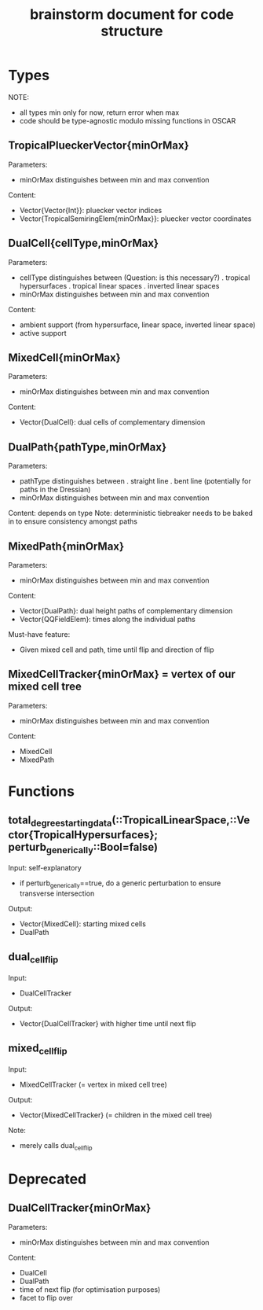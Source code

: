 #+title: brainstorm document for code structure

* Types
NOTE:
- all types min only for now, return error when max
- code should be type-agnostic modulo missing functions in OSCAR

** TropicalPlueckerVector{minOrMax}
Parameters:
- minOrMax distinguishes between min and max convention
Content:
- Vector{Vector{Int}}: pluecker vector indices
- Vector{TropicalSemiringElem{minOrMax}}: pluecker vector coordinates

** DualCell{cellType,minOrMax}
Parameters:
- cellType distinguishes between (Question: is this necessary?)
  . tropical hypersurfaces
  . tropical linear spaces
  . inverted linear spaces
- minOrMax distinguishes between min and max convention
Content:
- ambient support (from hypersurface, linear space, inverted linear space)
- active support

** MixedCell{minOrMax}
Parameters:
- minOrMax distinguishes between min and max convention
Content:
- Vector{DualCell}: dual cells of complementary dimension

** DualPath{pathType,minOrMax}
Parameters:
- pathType distinguishes between
  . straight line
  . bent line (potentially for paths in the Dressian)
- minOrMax distinguishes between min and max convention
Content: depends on type
Note:
deterministic tiebreaker needs to be baked in to ensure consistency amongst paths

** MixedPath{minOrMax}
Parameters:
- minOrMax distinguishes between min and max convention
Content:
- Vector{DualPath}: dual height paths of complementary dimension
- Vector{QQFieldElem}: times along the individual paths
Must-have feature:
- Given mixed cell and path, time until flip and direction of flip

** MixedCellTracker{minOrMax} = vertex of our mixed cell tree
Parameters:
- minOrMax distinguishes between min and max convention
Content:
- MixedCell
- MixedPath

* Functions

** total_degree_starting_data(::TropicalLinearSpace,::Vector{TropicalHypersurfaces}; perturb_generically::Bool=false)
Input: self-explanatory
- if perturb_generically==true, do a generic perturbation to ensure transverse intersection
Output:
- Vector{MixedCell}: starting mixed cells
- DualPath

** dual_cell_flip
Input:
- DualCellTracker
Output:
- Vector{DualCellTracker} with higher time until next flip

** mixed_cell_flip
Input:
- MixedCellTracker (= vertex in mixed cell tree)
Output:
- Vector{MixedCellTracker} (= children in the mixed cell tree)
Note:
- merely calls dual_cell_flip


* Deprecated

** DualCellTracker{minOrMax}
Parameters:
- minOrMax distinguishes between min and max convention
Content:
- DualCell
- DualPath
- time of next flip (for optimisation purposes)
- facet to flip over
